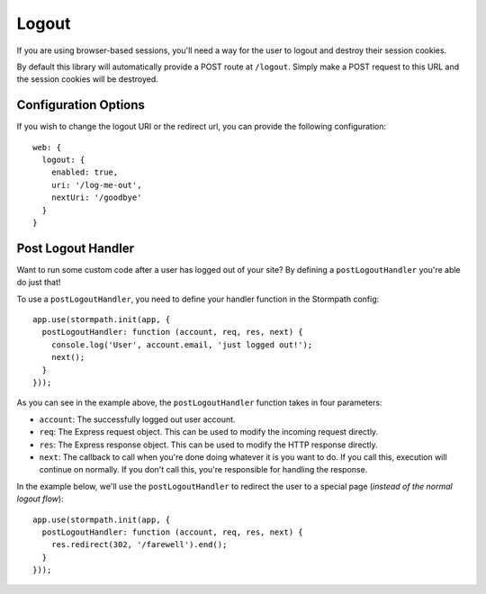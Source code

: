 .. _logout:


Logout
======

If you are using browser-based sessions, you'll need a way for the user to
logout and destroy their session cookies.

By default this library will automatically provide a POST route at ``/logout``.
Simply make a POST request to this URL and the session cookies will be
destroyed.

Configuration Options
---------------------

If you wish to change the logout URI or the redirect url, you can provide the
following configuration::

    web: {
      logout: {
        enabled: true,
        uri: '/log-me-out',
        nextUri: '/goodbye'
      }
    }

.. _post_logout_handler:

Post Logout Handler
------------------

Want to run some custom code after a user has logged out of your site?
By defining a ``postLogoutHandler`` you're able do just that!

To use a ``postLogoutHandler``, you need to define your handler function
in the Stormpath config::

    app.use(stormpath.init(app, {
      postLogoutHandler: function (account, req, res, next) {
        console.log('User', account.email, 'just logged out!');
        next();
      }
    }));

As you can see in the example above, the ``postLogoutHandler`` function
takes in four parameters:

- ``account``: The successfully logged out user account.
- ``req``: The Express request object.  This can be used to modify the incoming
  request directly.
- ``res``: The Express response object.  This can be used to modify the HTTP
  response directly.
- ``next``: The callback to call when you're done doing whatever it is you want
  to do.  If you call this, execution will continue on normally.  If you don't
  call this, you're responsible for handling the response.

In the example below, we'll use the ``postLogoutHandler`` to redirect the
user to a special page (*instead of the normal logout flow*)::

    app.use(stormpath.init(app, {
      postLogoutHandler: function (account, req, res, next) {
        res.redirect(302, '/farewell').end();
      }
    }));